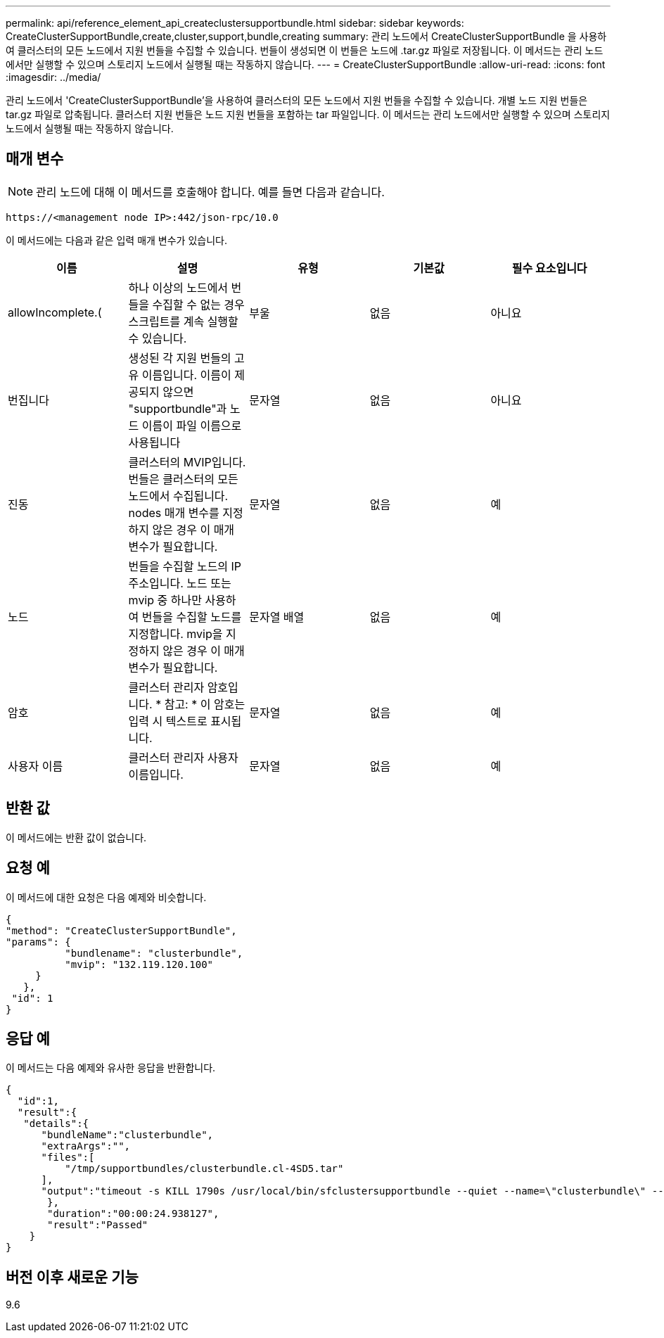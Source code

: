 ---
permalink: api/reference_element_api_createclustersupportbundle.html 
sidebar: sidebar 
keywords: CreateClusterSupportBundle,create,cluster,support,bundle,creating 
summary: 관리 노드에서 CreateClusterSupportBundle 을 사용하여 클러스터의 모든 노드에서 지원 번들을 수집할 수 있습니다. 번들이 생성되면 이 번들은 노드에 .tar.gz 파일로 저장됩니다. 이 메서드는 관리 노드에서만 실행할 수 있으며 스토리지 노드에서 실행될 때는 작동하지 않습니다. 
---
= CreateClusterSupportBundle
:allow-uri-read: 
:icons: font
:imagesdir: ../media/


[role="lead"]
관리 노드에서 'CreateClusterSupportBundle'을 사용하여 클러스터의 모든 노드에서 지원 번들을 수집할 수 있습니다. 개별 노드 지원 번들은 tar.gz 파일로 압축됩니다. 클러스터 지원 번들은 노드 지원 번들을 포함하는 tar 파일입니다. 이 메서드는 관리 노드에서만 실행할 수 있으며 스토리지 노드에서 실행될 때는 작동하지 않습니다.



== 매개 변수


NOTE: 관리 노드에 대해 이 메서드를 호출해야 합니다. 예를 들면 다음과 같습니다.

[listing]
----
https://<management node IP>:442/json-rpc/10.0
----
이 메서드에는 다음과 같은 입력 매개 변수가 있습니다.

|===
| 이름 | 설명 | 유형 | 기본값 | 필수 요소입니다 


 a| 
allowIncomplete.(
 a| 
하나 이상의 노드에서 번들을 수집할 수 없는 경우 스크립트를 계속 실행할 수 있습니다.
 a| 
부울
 a| 
없음
 a| 
아니요



 a| 
번집니다
 a| 
생성된 각 지원 번들의 고유 이름입니다. 이름이 제공되지 않으면 "supportbundle"과 노드 이름이 파일 이름으로 사용됩니다
 a| 
문자열
 a| 
없음
 a| 
아니요



 a| 
진동
 a| 
클러스터의 MVIP입니다. 번들은 클러스터의 모든 노드에서 수집됩니다. nodes 매개 변수를 지정하지 않은 경우 이 매개 변수가 필요합니다.
 a| 
문자열
 a| 
없음
 a| 
예



 a| 
노드
 a| 
번들을 수집할 노드의 IP 주소입니다. 노드 또는 mvip 중 하나만 사용하여 번들을 수집할 노드를 지정합니다. mvip을 지정하지 않은 경우 이 매개 변수가 필요합니다.
 a| 
문자열 배열
 a| 
없음
 a| 
예



 a| 
암호
 a| 
클러스터 관리자 암호입니다. * 참고: * 이 암호는 입력 시 텍스트로 표시됩니다.
 a| 
문자열
 a| 
없음
 a| 
예



 a| 
사용자 이름
 a| 
클러스터 관리자 사용자 이름입니다.
 a| 
문자열
 a| 
없음
 a| 
예

|===


== 반환 값

이 메서드에는 반환 값이 없습니다.



== 요청 예

이 메서드에 대한 요청은 다음 예제와 비슷합니다.

[listing]
----
{
"method": "CreateClusterSupportBundle",
"params": {
          "bundlename": "clusterbundle",
          "mvip": "132.119.120.100"
     }
   },
 "id": 1
}
----


== 응답 예

이 메서드는 다음 예제와 유사한 응답을 반환합니다.

[listing]
----
{
  "id":1,
  "result":{
   "details":{
      "bundleName":"clusterbundle",
      "extraArgs":"",
      "files":[
          "/tmp/supportbundles/clusterbundle.cl-4SD5.tar"
      ],
      "output":"timeout -s KILL 1790s /usr/local/bin/sfclustersupportbundle --quiet --name=\"clusterbundle\" --target-directory=\"/tmp/solidfire-dtemp.MM7f0m\" --user=\"admin\" --pass=\"admin\" --mvip=132.119.120.100"
       },
       "duration":"00:00:24.938127",
       "result":"Passed"
    }
}
----


== 버전 이후 새로운 기능

9.6
